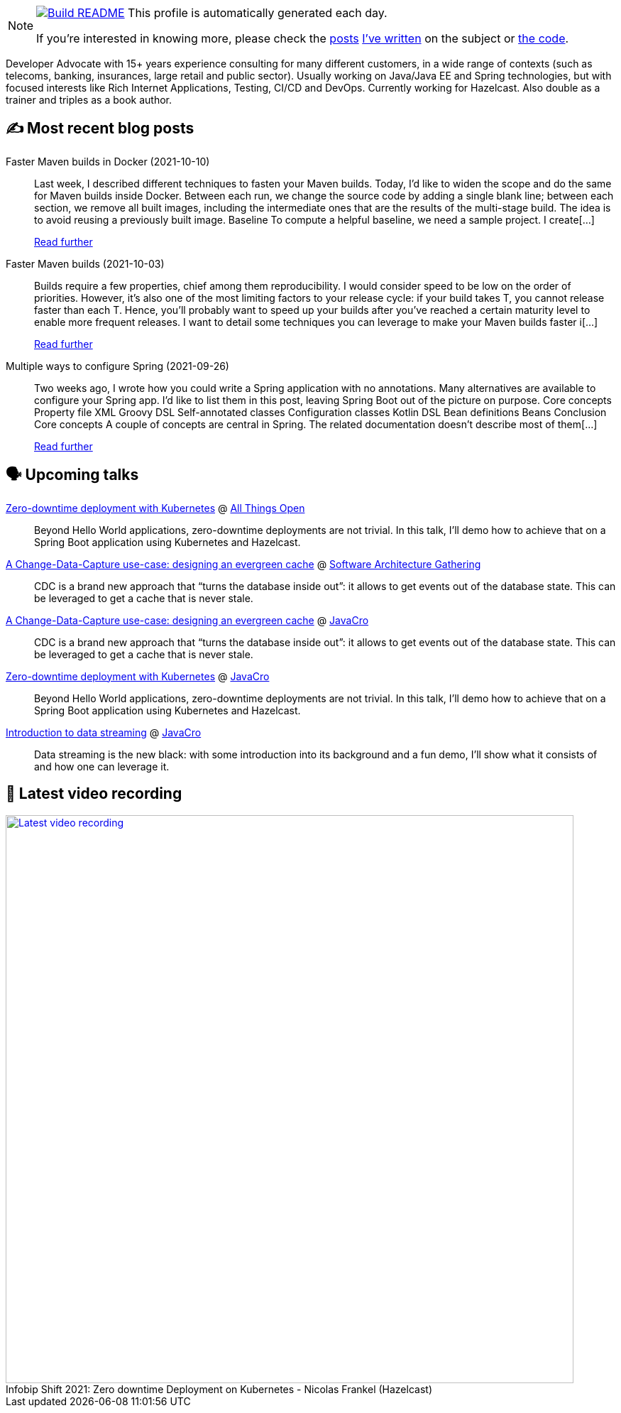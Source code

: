 ifdef::env-github[]
:tip-caption: :bulb:
:note-caption: :information_source:
:important-caption: :heavy_exclamation_mark:
:caution-caption: :fire:
:warning-caption: :warning:
endif::[]

:figure-caption!:

[NOTE]
====
image:https://github.com/nfrankel/nfrankel/workflows/Build%20README/badge.svg[Build README,link="https://github.com/nfrankel/nfrankel/actions?query=workflow%3A%22Update+README%22"]
 This profile is automatically generated each day.

If you're interested in knowing more, please check the https://blog.frankel.ch/customizing-github-profile/1/[posts^] https://blog.frankel.ch/customizing-github-profile/2/[I've written^] on the subject or https://github.com/nfrankel/nfrankel/[the code^].
====

Developer Advocate with 15+ years experience consulting for many different customers, in a wide range of contexts (such as telecoms, banking, insurances, large retail and public sector). Usually working on Java/Java EE and Spring technologies, but with focused interests like Rich Internet Applications, Testing, CI/CD and DevOps. Currently working for Hazelcast. Also double as a trainer and triples as a book author.

## ✍️ Most recent blog posts


Faster Maven builds in Docker (2021-10-10)::
Last week, I described different techniques to fasten your Maven builds. Today, I’d like to widen the scope and do the same for Maven builds inside Docker. Between each run, we change the source code by adding a single blank line; between each section, we remove all built images, including the intermediate ones that are the results of the multi-stage build. The idea is to avoid reusing a previously built image. Baseline To compute a helpful baseline, we need a sample project. I create[...]
+
https://blog.frankel.ch/faster-maven-builds/2/[Read further^]


Faster Maven builds (2021-10-03)::
Builds require a few properties, chief among them reproducibility. I would consider speed to be low on the order of priorities. However, it’s also one of the most limiting factors to your release cycle: if your build takes T, you cannot release faster than each T. Hence, you’ll probably want to speed up your builds after you’ve reached a certain maturity level to enable more frequent releases. I want to detail some techniques you can leverage to make your Maven builds faster i[...]
+
https://blog.frankel.ch/faster-maven-builds/1/[Read further^]


Multiple ways to configure Spring (2021-09-26)::
Two weeks ago, I wrote how you could write a Spring application with no annotations. Many alternatives are available to configure your Spring app. I’d like to list them in this post, leaving Spring Boot out of the picture on purpose. Core concepts Property file XML Groovy DSL Self-annotated classes Configuration classes Kotlin DSL Bean definitions Beans Conclusion Core concepts A couple of concepts are central in Spring. The related documentation doesn’t describe most of them[...]
+
https://blog.frankel.ch/multiple-ways-configure-spring/[Read further^]


## 🗣️ Upcoming talks


https://2021.allthingsopen.org/sessions/zero-downtime-deployment-on-kubernetes/[Zero-downtime deployment with Kubernetes^] @ https://allthingsopen.org/[All Things Open^]::
+
Beyond Hello World applications, zero-downtime deployments are not trivial. In this talk, I’ll demo how to achieve that on a Spring Boot application using Kubernetes and Hazelcast.

https://conferences.isaqb.org/sessions/#sz-tab-80313[A Change-Data-Capture use-case: designing an evergreen cache^] @ https://conferences.isaqb.org/software-architecture-gathering/[Software Architecture Gathering^]::
+
CDC is a brand new approach that “turns the database inside out”: it allows to get events out of the database state. This can be leveraged to get a cache that is never stale.

https://2021.javacro.hr/Program/A-Change-Data-Capture-use-case-designing-an-evergreen-cache[A Change-Data-Capture use-case: designing an evergreen cache^] @ http://2018.javacro.hr/eng/[JavaCro^]::
+
CDC is a brand new approach that “turns the database inside out”: it allows to get events out of the database state. This can be leveraged to get a cache that is never stale.

https://2021.javacro.hr/Program/Zero-downtime-deployment-on-Kubernetes-with-Hazelcast[Zero-downtime deployment with Kubernetes^] @ http://2018.javacro.hr/eng/[JavaCro^]::
+
Beyond Hello World applications, zero-downtime deployments are not trivial. In this talk, I’ll demo how to achieve that on a Spring Boot application using Kubernetes and Hazelcast.

https://2021.javacro.hr/Program/Introduction-to-data-streaming[Introduction to data streaming^] @ http://2018.javacro.hr/eng/[JavaCro^]::
+
Data streaming is the new black: with some introduction into its background and a fun demo, I’ll show what it consists of and how one can leverage it.

## 🎥 Latest video recording

image::https://img.youtube.com/vi/fQYgaJSfjP8/sddefault.jpg[Latest video recording,800,link=https://www.youtube.com/watch?v=fQYgaJSfjP8,title="Infobip Shift 2021: Zero downtime Deployment on Kubernetes - Nicolas Frankel (Hazelcast)"]